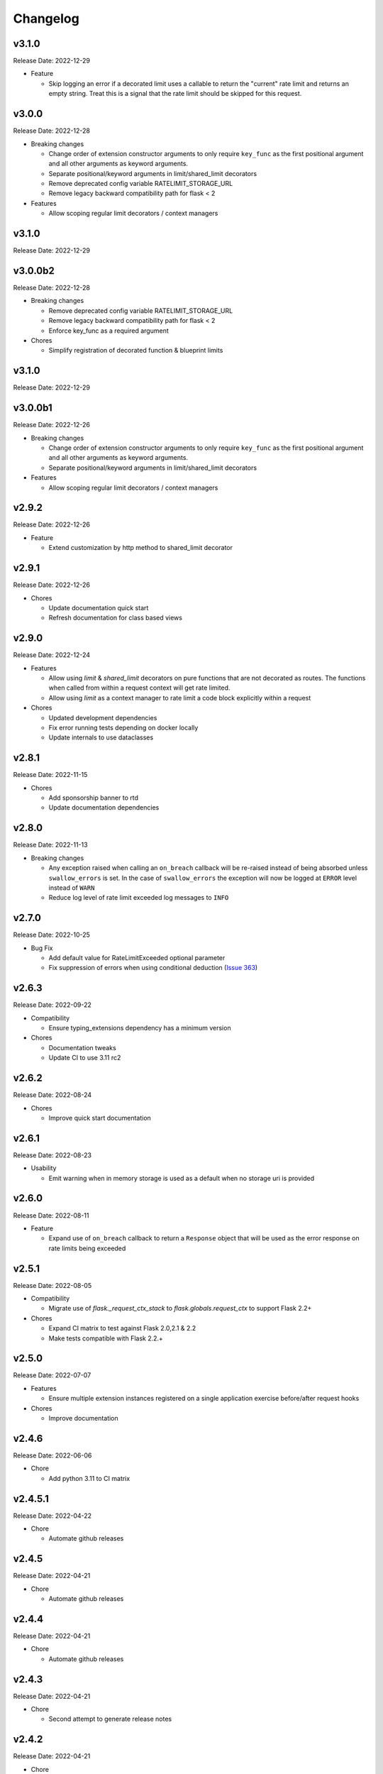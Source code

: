 .. :changelog:

Changelog
=========

v3.1.0
------
Release Date: 2022-12-29

* Feature

  * Skip logging an error if a decorated limit uses a callable
    to return the "current" rate limit and returns an empty string.
    Treat this is a signal that the rate limit should be skipped for
    this request.

v3.0.0
------
Release Date: 2022-12-28

* Breaking changes

  * Change order of extension constructor arguments to only require
    ``key_func`` as the first positional argument and all other arguments
    as keyword arguments.
  * Separate positional/keyword arguments in limit/shared_limit decorators
  * Remove deprecated config variable RATELIMIT_STORAGE_URL
  * Remove legacy backward compatibility path for flask < 2

* Features

  * Allow scoping regular limit decorators / context managers

v3.1.0
------
Release Date: 2022-12-29

v3.0.0b2
--------
Release Date: 2022-12-28

* Breaking changes

  * Remove deprecated config variable RATELIMIT_STORAGE_URL
  * Remove legacy backward compatibility path for flask < 2
  * Enforce key_func as a required argument

* Chores

  * Simplify registration of decorated function & blueprint limits


v3.1.0
------
Release Date: 2022-12-29

v3.0.0b1
--------
Release Date: 2022-12-26

* Breaking changes

  * Change order of extension constructor arguments to only require
    ``key_func`` as the first positional argument and all other arguments
    as keyword arguments.
  * Separate positional/keyword arguments in limit/shared_limit decorators

* Features

  * Allow scoping regular limit decorators / context managers

v2.9.2
------
Release Date: 2022-12-26

* Feature

  * Extend customization by http method to shared_limit decorator

v2.9.1
------
Release Date: 2022-12-26

* Chores

  * Update documentation quick start
  * Refresh documentation for class based views

v2.9.0
------
Release Date: 2022-12-24

* Features

  * Allow using `limit` & `shared_limit` decorators on pure
    functions that are not decorated as routes. The functions
    when called from within a request context will get rate limited.
  * Allow using `limit` as a context manager to rate limit a code block
    explicitly within a request

* Chores

  * Updated development dependencies
  * Fix error running tests depending on docker locally
  * Update internals to use dataclasses

v2.8.1
------
Release Date: 2022-11-15

* Chores

  * Add sponsorship banner to rtd
  * Update documentation dependencies

v2.8.0
------
Release Date: 2022-11-13

* Breaking changes

  * Any exception raised when calling an ``on_breach`` callback will
    be re-raised instead of being absorbed unless ``swallow_errors`` is set.
    In the case of ``swallow_errors`` the exception will now be logged
    at ``ERROR`` level instead of ``WARN``
  * Reduce log level of rate limit exceeded log messages to ``INFO``

v2.7.0
------
Release Date: 2022-10-25

* Bug Fix

  * Add default value for RateLimitExceeded optional parameter
  * Fix suppression of errors when using conditional deduction (`Issue 363 <https://github.com/alisaifee/flask-limiter/issues/363>`_)

v2.6.3
------
Release Date: 2022-09-22

* Compatibility

  * Ensure typing_extensions dependency has a minimum version

* Chores

  * Documentation tweaks
  * Update CI to use 3.11 rc2

v2.6.2
------
Release Date: 2022-08-24

* Chores

  * Improve quick start documentation

v2.6.1
------
Release Date: 2022-08-23

* Usability

  * Emit warning when in memory storage is used as a default
    when no storage uri is provided

v2.6.0
------
Release Date: 2022-08-11

* Feature

  * Expand use of ``on_breach`` callback to return a ``Response``
    object that will be used as the error response on rate limits
    being exceeded


v2.5.1
------
Release Date: 2022-08-05

* Compatibility

  * Migrate use of `flask._request_ctx_stack` to `flask.globals.request_ctx`
    to support Flask 2.2+

* Chores

  * Expand CI matrix to test against Flask 2.0,2.1 & 2.2
  * Make tests compatible with Flask 2.2.+

v2.5.0
------
Release Date: 2022-07-07

* Features

  * Ensure multiple extension instances registered
    on a single application exercise before/after request
    hooks

* Chores

  * Improve documentation

v2.4.6
------
Release Date: 2022-06-06

* Chore

  * Add python 3.11 to CI matrix


v2.4.5.1
--------
Release Date: 2022-04-22

* Chore

  * Automate github releases

v2.4.5
------
Release Date: 2022-04-21

* Chore

  * Automate github releases

v2.4.4
------
Release Date: 2022-04-21

* Chore

  * Automate github releases

v2.4.3
------
Release Date: 2022-04-21

* Chore

  * Second attempt to generate release notes

v2.4.2
------
Release Date: 2022-04-21

* Chore

  * Test for automating github release notes

v2.4.1
------
Release Date: 2022-04-21

* Chore

  * Automate github releases

v2.4.0
------
Release Date: 2022-04-20

* Feature

  * Add CLI for inspecting & clearing rate limits

* Bug Fix

  * Ensure exempt decorator can be used with flags for view functions

* Chores

  * Refactor rate limit resolution to limit manager

v2.3.3
------
Release Date: 2022-04-20

* Bug Fix

  * Ensure `request.blueprint` is actually registered on the current app before
    using it for blueprint limits or exemptions. (`Issue 336 <https://github.com/alisaifee/flask-limiter/issues/336>`_)

v2.3.2
------
Release Date: 2022-04-17

* Feature

  * Extend cost parameter to default & application limits

* Chore

  * Improve type strictness / checking
  * Improve documentation on landing page

v2.3.1
------
Release Date: 2022-04-14

* Bug Fixes

  * Add missing extras requirements for installation
  * Add py.typed for PEP 561 compliance

v2.3.0
------
Release Date: 2022-04-11

* Features

  * Expose option to register a callback for rate limit breaches
    of default limits via the :paramref:`~flask_limiter.Limiter.on_breach`
    constructor parameter
  * Replace use of `flask.g` with request context for keeping track of
    extension state (:issue:`327`)
  * Rework implementation of :meth:`~flask_limiter.Limiter.exempt` to accomodate
    nested blueprints. (:issue:`326`)

* Chores

  * Add python 3.11 to CI
  * Extract management and filtering of limits to LimitManager
  * Improve correctness of resolving inherited limits & extensions
    when working with Blueprints (especially nested ones)


v2.2.0
------
Release Date: 2022-03-05

* Feature

  * Allow a function to be used for the ``cost`` parameter
    to limiter decorators.

v2.1.3
------
Release Date: 2022-01-30

* Chore

  * Update documentation theme

v2.1
----
Release Date: 2022-01-15

* Feature

  * Add ``current_limit`` attribute to extension to
    allow clients to fetch the relevant current limit
    that was evaluated.
  * Update extension constructor parameters to match
    flask config for header control
  * Add ``on_breach`` callback for ``limit`` and ``shared_limit``
    decorators to be used as hooks for when a limit is breached
  * Add ``cost`` argument to ``limit`` and ``shared_limit`` to control
    how much is deducted when a hit occurs.

* Chore

  * Improve documentation around configuration

* Deprecation

  * Remove hacks for managing incorrectly ordered
    limit/route decorators

v2.0.4
------
Release Date: 2021-12-22

* Chore

  * Documentation theme upgrades
  * Integrate pytest-docker plugin
  * Mass linting

* Deprecation

  * Removed deprecated RATELIMIT_GLOBAL config
  * Added deprecation doc for RATELIMIT_STORAGE_URL config

v2.0.3
------
Release Date: 2021-12-15

Documentation & test tweaks

v2.0.2
------
Release Date: 2021-11-28

* Features

  * Pin Flask, limits to >= 2
  * Add type hints

v2.0.1
------
Release Date: 2021-11-28

* Deprecations

  * Remove deprecated get_ipaddr method
  * Remove use of six
  * Remove backward compatibility hacks for RateLimit exceptions

v2.0.0
------
Release Date: 2021-11-27

Drop support for python < 3.7 & Flask < 2.0

v1.5
----
Release Date: 2021-11-27

Final Release for python < 3.7

* Features

  * Prepend ``key_prefix`` to extension variables attached to ``g``
  * Expose ``g.view_limits``

v1.4
----
Release Date: 2020-08-25

* Bug Fix

  * Always set headers for conditional limits
  * Skip init_app sequence when the rate limiter is disabled

v1.3.1
------
Release Date: 2020-05-21

* Bug Fix

  * Ensure headers provided explictely by setting `_header_mapping`
    take precedence over configuration values.

v1.3
----
Release Date: 2020-05-20

* Features

  * Add new ``deduct_when`` argument that accepts a function to decorated limits
    to conditionally perform depletion of a rate limit (`Pull Request 248 <https://github.com/alisaifee/flask-limiter/pull/248>`_)
  * Add new ``default_limits_deduct_when`` argument to Limiter constructor to
    conditionally perform depletion of default rate limits
  * Add ``default_limits_exempt_when`` argument that accepts a function to
    allow skipping the default limits in the ``before_request`` phase

* Bug Fix

  * Fix handling of storage failures during ``after_request`` phase.

* Code Quality

  * Use github-actions instead of travis for CI
  * Use pytest instaad of nosetests
  * Add docker configuration for test dependencies
  * Increase code coverage to 100%
  * Ensure pyflake8 compliance


v1.2.1
------
Release Date: 2020-02-26

* Bug fix

  * Syntax error in version 1.2.0 when application limits are provided through
    configuration file (`Issue 241 <https://github.com/alisaifee/flask-limiter/issues/241>`_)

v1.2.0
------
Release Date: 2020-02-25

* Add `override_defaults` argument to decorated limits to allow combinined defaults with decorated limits.
* Add configuration parameter RATELIMIT_DEFAULTS_PER_METHOD to control whether defaults are applied per method.
* Add support for in memory fallback without override (`Pull Request 236 <https://github.com/alisaifee/flask-limiter/pull/236>`_)
* Bug fix

  * Ensure defaults are enforced when decorated limits are skipped (`Issue 238 <https://github.com/alisaifee/flask-limiter/issues/238>`_)

v1.1.0
------
Release Date: 2019-10-02

* Provide Rate limit information with Exception (`Pull Request 202 <https://github.com/alisaifee/flask-limiter/pull/202>`_)
* Respect existing Retry-After header values (`Pull Request 143 <https://github.com/alisaifee/flask-limiter/pull/143>`_)
* Documentation improvements

v1.0.1
------
Release Date: 2017-12-08

* Bug fix

  * Duplicate rate limits applied via application limits (`Issue 108 <https://github.com/alisaifee/flask-limiter/issues/108>`_)

v1.0.0
------
Release Date: 2017-11-06

* Improved documentation for handling ip addresses for applications behind proxiues (`Issue 41 <https://github.com/alisaifee/flask-limiter/issues/41>`_)
* Execute rate limits for decorated routes in decorator instead of `before_request`  (`Issue 67 <https://github.com/alisaifee/flask-limiter/issues/67>`_)
* Bug Fix

  * Python 3.5 Errors (`Issue 82 <https://github.com/alisaifee/flask-limiter/issues/82>`_)
  * RATELIMIT_KEY_PREFIX configuration constant not used (`Issue 88 <https://github.com/alisaifee/flask-limiter/issues/88>`_)
  * Can't use dynamic limit in `default_limits` (`Issue 94 <https://github.com/alisaifee/flask-limiter/issues/94>`_)
  * Retry-After header always zero when using key prefix (`Issue 99 <https://github.com/alisaifee/flask-limiter/issues/99>`_)

v0.9.5.1
--------
Release Date: 2017-08-18

* Upgrade versioneer

v0.9.5
------
Release Date: 2017-07-26

* Add support for key prefixes

v0.9.4
------
Release Date: 2017-05-01

* Implemented application wide shared limits

v0.9.3
------
Release Date: 2016-03-14

* Allow `reset` of limiter storage if available

v0.9.2
------
Release Date: 2016-03-04

* Deprecation warning for default `key_func` `get_ipaddr`
* Support for `Retry-After` header

v0.9.1
------
Release Date: 2015-11-21

* Re-expose `enabled` property on `Limiter` instance.

v0.9
-----
Release Date: 2015-11-13

* In-memory fallback option for unresponsive storage
* Rate limit exemption option per limit

v0.8.5
------
Release Date: 2015-10-05

* Bug fix for reported issues of missing (limits) dependency upon installation.

v0.8.4
------
Release Date: 2015-10-03

* Documentation tweaks.

v0.8.2
------
Release Date: 2015-09-17

* Remove outdated files from egg

v0.8.1
------
Release Date: 2015-08-06

* Fixed compatibility with latest version of **Flask-Restful**

v0.8
-----
Release Date: 2015-06-07

* No functional change

v0.7.9
------
Release Date: 2015-04-02

* Bug fix for case sensitive `methods` whitelist for `limits` decorator

v0.7.8
------
Release Date: 2015-03-20

* Hotfix for dynamic limits with blueprints
* Undocumented feature to pass storage options to underlying storage backend.

v0.7.6
------
Release Date: 2015-03-02

* `methods` keyword argument for `limits` decorator to specify specific http
  methods to apply the rate limit to.

v0.7.5
------
Release Date: 2015-02-16

* `Custom error messages <http://flask-limiter.readthedocs.org/en/stable/#custom-error-messages>`_.

v0.7.4
------
Release Date: 2015-02-03

* Use Werkzeug TooManyRequests as the exception raised when available.

v0.7.3
------
Release Date: 2015-01-30

* Bug Fix

  * Fix for version comparison when monkey patching Werkzeug
        (`Issue 24 <https://github.com/alisaifee/flask-limiter/issues/24>`_)

v0.7.1
------
Release Date: 2015-01-09

* Refactor core storage & ratelimiting strategy out into the `limits <http://github.com/alisaifee/limits>`_ package.
* Remove duplicate hits when stacked rate limits are in use and a rate limit is hit.

v0.7
----
Release Date: 2015-01-09

* Refactoring of RedisStorage for extensibility (`Issue 18 <https://github.com/alisaifee/flask-limiter/issues/18>`_)
* Bug fix: Correct default setting for enabling rate limit headers. (`Issue 22 <https://github.com/alisaifee/flask-limiter/issues/22>`_)

v0.6.6
------
Release Date: 2014-10-21

* Bug fix

  * Fix for responses slower than rate limiting window.
    (`Issue 17 <https://github.com/alisaifee/flask-limiter/issues/17>`_.)

v0.6.5
------
Release Date: 2014-10-01

* Bug fix: in memory storage thread safety

v0.6.4
------
Release Date: 2014-08-31

* Support for manually triggering rate limit check

v0.6.3
------
Release Date: 2014-08-26

* Header name overrides

v0.6.2
------
Release Date: 2014-07-13

* `Rate limiting for blueprints
  <http://flask-limiter.readthedocs.org/en/latest/#rate-limiting-all-routes-in-a-flask-blueprint>`_

v0.6.1
------
Release Date: 2014-07-11

* per http method rate limit separation (`Recipe
  <http://flask-limiter.readthedocs.org/en/latest/index.html#using-flask-pluggable-views>`_)
* documentation improvements

v0.6
----
Release Date: 2014-06-24

* `Shared limits between routes
  <http://flask-limiter.readthedocs.org/en/latest/index.html#ratelimit-decorator-shared-limit>`_

v0.5
----
Release Date: 2014-06-13

* `Request Filters
  <http://flask-limiter.readthedocs.org/en/latest/index.html#ratelimit-decorator-request-filter>`_

v0.4.4
------
Release Date: 2014-06-13

* Bug fix

  * Werkzeug < 0.9 Compatibility
    (`Issue 6 <https://github.com/alisaifee/flask-limiter/issues/6>`_.)

v0.4.3
------
Release Date: 2014-06-12

* Hotfix : use HTTPException instead of abort to play well with other
  extensions.

v0.4.2
------
Release Date: 2014-06-12

* Allow configuration overrides via extension constructor

v0.4.1
------
Release Date: 2014-06-04

* Improved implementation of moving-window X-RateLimit-Reset value.

v0.4
----
Release Date: 2014-05-28

* `Rate limiting headers
  <http://flask-limiter.readthedocs.org/en/latest/#rate-limiting-headers>`_

v0.3.2
------
Release Date: 2014-05-26

* Bug fix

  * Memory leak when using ``Limiter.storage.MemoryStorage``
    (`Issue 4 <https://github.com/alisaifee/flask-limiter/issues/4>`_.)
* Improved test coverage

v0.3.1
------
Release Date: 2014-02-20

* Strict version requirement on six
* documentation tweaks

v0.3.0
------
Release Date: 2014-02-19

* improved logging support for multiple handlers
* allow callables to be passed to ``Limiter.limit`` decorator to dynamically
  load rate limit strings.
* add a global kill switch in flask config for all rate limits.
* Bug fixes

  * default key function for rate limit domain wasn't accounting for
    X-Forwarded-For header.

v0.2.2
------
Release Date: 2014-02-18

* add new decorator to exempt routes from limiting.
* Bug fixes

  * versioneer.py wasn't included in manifest.
  * configuration string for strategy was out of sync with docs.

v0.2.1
------
Release Date: 2014-02-15

* python 2.6 support via counter backport
* source docs.

v0.2
----
Release Date: 2014-02-15

* Implemented configurable strategies for rate limiting.
* Bug fixes

  * better locking for in-memory storage
  * multi threading support for memcached storage


v0.1.1
------
Release Date: 2014-02-14

* Bug fixes

  * fix initializing the extension without an app
  * don't rate limit static files


v0.1.0
------
Release Date: 2014-02-13

* first release.

























































































